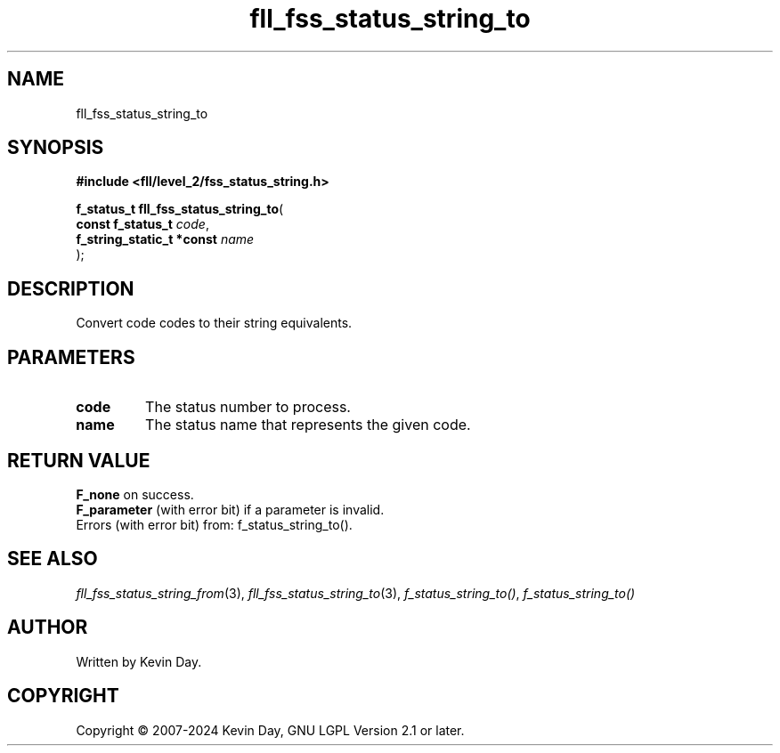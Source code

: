 .TH fll_fss_status_string_to "3" "February 2024" "FLL - Featureless Linux Library 0.6.9" "Library Functions"
.SH "NAME"
fll_fss_status_string_to
.SH SYNOPSIS
.nf
.B #include <fll/level_2/fss_status_string.h>
.sp
\fBf_status_t fll_fss_status_string_to\fP(
    \fBconst f_status_t         \fP\fIcode\fP,
    \fBf_string_static_t *const \fP\fIname\fP
);
.fi
.SH DESCRIPTION
.PP
Convert code codes to their string equivalents.
.SH PARAMETERS
.TP
.B code
The status number to process.

.TP
.B name
The status name that represents the given code.

.SH RETURN VALUE
.PP
\fBF_none\fP on success.
.br
\fBF_parameter\fP (with error bit) if a parameter is invalid.
.br
Errors (with error bit) from: f_status_string_to().
.SH SEE ALSO
.PP
.nh
.ad l
\fIfll_fss_status_string_from\fP(3), \fIfll_fss_status_string_to\fP(3), \fIf_status_string_to()\fP, \fIf_status_string_to()\fP
.ad
.hy
.SH AUTHOR
Written by Kevin Day.
.SH COPYRIGHT
.PP
Copyright \(co 2007-2024 Kevin Day, GNU LGPL Version 2.1 or later.
